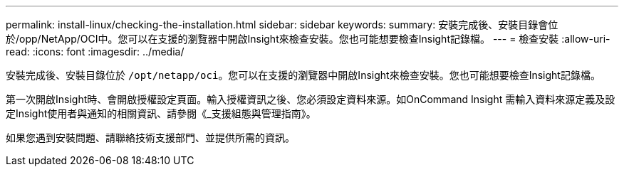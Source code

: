 ---
permalink: install-linux/checking-the-installation.html 
sidebar: sidebar 
keywords:  
summary: 安裝完成後、安裝目錄會位於/opp/NetApp/OCI中。您可以在支援的瀏覽器中開啟Insight來檢查安裝。您也可能想要檢查Insight記錄檔。 
---
= 檢查安裝
:allow-uri-read: 
:icons: font
:imagesdir: ../media/


[role="lead"]
安裝完成後、安裝目錄位於 `/opt/netapp/oci`。您可以在支援的瀏覽器中開啟Insight來檢查安裝。您也可能想要檢查Insight記錄檔。

第一次開啟Insight時、會開啟授權設定頁面。輸入授權資訊之後、您必須設定資料來源。如OnCommand Insight 需輸入資料來源定義及設定Insight使用者與通知的相關資訊、請參閱《_支援組態與管理指南》。

如果您遇到安裝問題、請聯絡技術支援部門、並提供所需的資訊。
